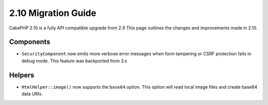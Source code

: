 2.10 Migration Guide
####################

CakePHP 2.10 is a fully API compatible upgrade from 2.9 This page outlines
the changes and improvements made in 2.10.

Components
==========

* ``SecurityComponent`` now emits more verbose error messages when form
  tampering or CSRF protection fails in debug mode. This feature was backported
  from 3.x

Helpers
=======

* ``HtmlHelper::image()`` now supports the ``base64`` option. This option will
  read local image files and create base64 data URIs.
